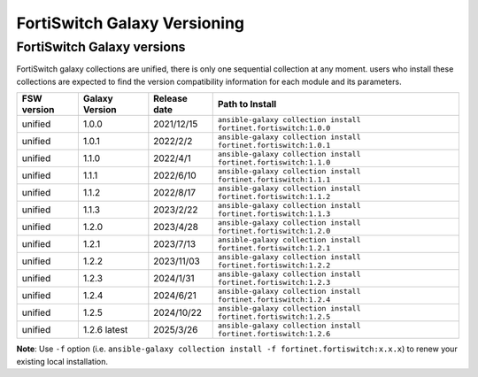 FortiSwitch Galaxy Versioning
=============================

FortiSwitch Galaxy versions
~~~~~~~~~~~~~~~~~~~~~~~~~~~

FortiSwitch galaxy collections are unified, there is only one sequential collection at any moment. users who install these collections
are expected to find the version compatibility information for each module and its parameters.

+---------------+---------------------+----------------+---------------------------------------------------------------------+
| FSW version   | Galaxy Version      | Release date   | Path to Install                                                     |
+===============+=====================+================+=====================================================================+
| unified       | 1.0.0               | 2021/12/15     | ``ansible-galaxy collection install fortinet.fortiswitch:1.0.0``    |
+---------------+---------------------+----------------+---------------------------------------------------------------------+
| unified       | 1.0.1               | 2022/2/2       | ``ansible-galaxy collection install fortinet.fortiswitch:1.0.1``    |
+---------------+---------------------+----------------+---------------------------------------------------------------------+
| unified       | 1.1.0               | 2022/4/1       | ``ansible-galaxy collection install fortinet.fortiswitch:1.1.0``    |
+---------------+---------------------+----------------+---------------------------------------------------------------------+
| unified       | 1.1.1               | 2022/6/10      | ``ansible-galaxy collection install fortinet.fortiswitch:1.1.1``    |
+---------------+---------------------+----------------+---------------------------------------------------------------------+
| unified       | 1.1.2               | 2022/8/17      | ``ansible-galaxy collection install fortinet.fortiswitch:1.1.2``    |
+---------------+---------------------+----------------+---------------------------------------------------------------------+
| unified       | 1.1.3               | 2023/2/22      | ``ansible-galaxy collection install fortinet.fortiswitch:1.1.3``    |
+---------------+---------------------+----------------+---------------------------------------------------------------------+
| unified       | 1.2.0               | 2023/4/28      | ``ansible-galaxy collection install fortinet.fortiswitch:1.2.0``    |
+---------------+---------------------+----------------+---------------------------------------------------------------------+
| unified       | 1.2.1               | 2023/7/13      | ``ansible-galaxy collection install fortinet.fortiswitch:1.2.1``    |
+---------------+---------------------+----------------+---------------------------------------------------------------------+
| unified       | 1.2.2               | 2023/11/03     | ``ansible-galaxy collection install fortinet.fortiswitch:1.2.2``    |
+---------------+---------------------+----------------+---------------------------------------------------------------------+
| unified       | 1.2.3               | 2024/1/31      | ``ansible-galaxy collection install fortinet.fortiswitch:1.2.3``    |
+---------------+---------------------+----------------+---------------------------------------------------------------------+
| unified       | 1.2.4               | 2024/6/21      | ``ansible-galaxy collection install fortinet.fortiswitch:1.2.4``    |
+---------------+---------------------+----------------+---------------------------------------------------------------------+
| unified       | 1.2.5               | 2024/10/22     | ``ansible-galaxy collection install fortinet.fortiswitch:1.2.5``    |
+---------------+---------------------+----------------+---------------------------------------------------------------------+
| unified       | 1.2.6 latest        | 2025/3/26      | ``ansible-galaxy collection install fortinet.fortiswitch:1.2.6``    |
+---------------+---------------------+----------------+---------------------------------------------------------------------+


**Note**: Use ``-f`` option (i.e.
``ansible-galaxy collection install -f fortinet.fortiswitch:x.x.x``) to renew your existing local installation.
